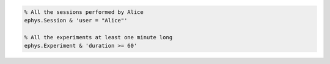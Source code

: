 
.. code-block:: matlab

  % All the sessions performed by Alice
  ephys.Session & 'user = "Alice"'

  % All the experiments at least one minute long
  ephys.Experiment & 'duration >= 60'
